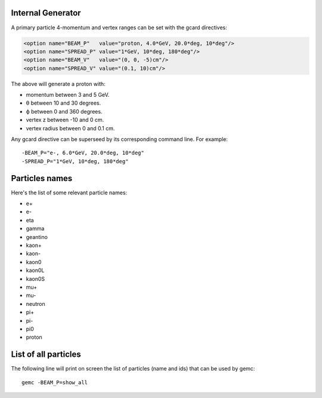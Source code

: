 Internal Generator
------------------

A primary particle 4-momentum and vertex ranges can be set with the gcard directives:

.. code-block:: bash

	<option name="BEAM_P"   value="proton, 4.0*GeV, 20.0*deg, 10*deg"/>
	<option name="SPREAD_P" value="1*GeV, 10*deg, 180*deg"/>
	<option name="BEAM_V"   value="(0, 0, -5)cm"/>
	<option name="SPREAD_V" value="(0.1, 10)cm"/>


The above will generate a proton with:

* momentum between 3 and 5 GeV.
* θ between 10 and 30 degrees.
* ϕ between 0 and 360 degrees.
* vertex z between -10 and 0 cm.
* vertex radius between 0 and 0.1 cm.

Any gcard directive can be superseed by its corresponding command line. For example::

 -BEAM_P="e-, 6.0*GeV, 20.0*deg, 10*deg"
 -SPREAD_P="1*GeV, 10*deg, 180*deg"


Particles names
---------------

Here's the list of some relevant particle names:

* e+
* e-
* eta
* gamma
* geantino
* kaon+
* kaon-
* kaon0
* kaon0L
* kaon0S
* mu+
* mu-
* neutron
* pi+
* pi-
* pi0
* proton


List of all particles
---------------------

The following line will print on screen the list of particles (name and ids) that can be used
by gemc::

 gemc -BEAM_P=show_all



